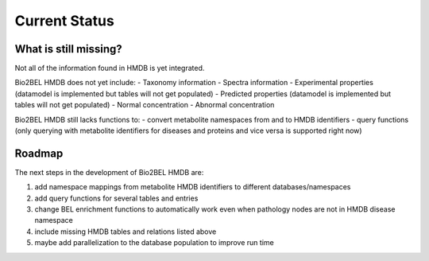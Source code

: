 Current Status
==============
What is still missing?
----------------------
Not all of the information found in HMDB is yet integrated.

Bio2BEL HMDB does not yet include:
- Taxonomy information
- Spectra information
- Experimental properties (datamodel is implemented but tables will not get populated)
- Predicted properties (datamodel is implemented but tables will not get populated)
- Normal concentration
- Abnormal concentration

Bio2BEL HMDB still lacks functions to:
- convert metabolite namespaces from and to HMDB identifiers
- query functions (only querying with metabolite identifiers for diseases and proteins and vice versa is supported right now)

Roadmap
-------
The next steps in the development of Bio2BEL HMDB are:

1. add namespace mappings from metabolite HMDB identifiers to different databases/namespaces
2. add query functions for several tables and entries
#. change BEL enrichment functions to automatically work even when pathology nodes are not in HMDB disease namespace
#. include missing HMDB tables and relations listed above
#. maybe add parallelization to the database population to improve run time


